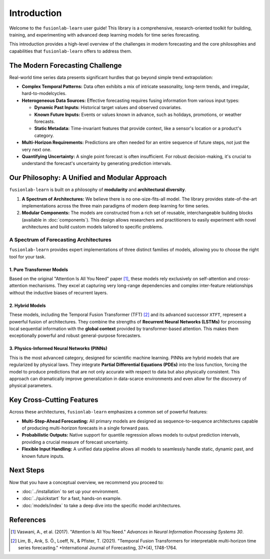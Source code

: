 .. _user_guide_introduction:

===============
Introduction 
===============

Welcome to the ``fusionlab-learn`` user guide! This library is a
comprehensive, research-oriented toolkit for building, training, and
experimenting with advanced deep learning models for time series
forecasting.

This introduction provides a high-level overview of the challenges in
modern forecasting and the core philosophies and capabilities that
``fusionlab-learn`` offers to address them.

The Modern Forecasting Challenge
----------------------------------
Real-world time series data presents significant hurdles that go
beyond simple trend extrapolation:

* **Complex Temporal Patterns:** Data often exhibits a mix of intricate
  seasonality, long-term trends, and irregular, hard-to-modelcycles.
* **Heterogeneous Data Sources:** Effective forecasting requires fusing
  information from various input types:
    
  * **Dynamic Past Inputs:** Historical target values and observed covariates.
  * **Known Future Inputs:** Events or values known in advance,
    such as holidays, promotions, or weather forecasts.
  * **Static Metadata:** Time-invariant features that provide
    context, like a sensor's location or a product's category.
* **Multi-Horizon Requirements:** Predictions are often needed for an
  entire sequence of future steps, not just the very next one.
* **Quantifying Uncertainty:** A single point forecast is often
  insufficient. For robust decision-making, it's crucial to
  understand the forecast's uncertainty by generating prediction
  intervals.

Our Philosophy: A Unified and Modular Approach
------------------------------------------------
``fusionlab-learn`` is built on a philosophy of **modularity** and
**architectural diversity**.

1.  **A Spectrum of Architectures:** We believe there is no
    one-size-fits-all model. The library provides state-of-the-art
    implementations across the three main paradigms of modern deep
    learning for time series.

2.  **Modular Components:** The models are constructed from a rich set
    of reusable, interchangeable building blocks (available in
    :doc:`components`). This design allows researchers and
    practitioners to easily experiment with novel architectures and
    build custom models tailored to specific problems.

A Spectrum of Forecasting Architectures
~~~~~~~~~~~~~~~~~~~~~~~~~~~~~~~~~~~~~~~~~~
``fusionlab-learn`` provides expert implementations of three distinct
families of models, allowing you to choose the right tool for your task.

**1. Pure Transformer Models**
********************************
Based on the original "Attention Is All You Need" paper [1]_, these
models rely exclusively on self-attention and cross-attention
mechanisms. They excel at capturing very long-range dependencies and
complex inter-feature relationships without the inductive biases of
recurrent layers.

.. seealso::
   See the :doc:`models/transformers/index` guide for details.

**2. Hybrid Models**
**********************
These models, including the Temporal Fusion Transformer (TFT) [2]_
and its advanced successor ``XTFT``, represent a powerful fusion of
architectures. They combine the strengths of **Recurrent Neural
Networks (LSTMs)** for processing local sequential information with
the **global context** provided by transformer-based attention. This
makes them exceptionally powerful and robust general-purpose
forecasters.

.. seealso::
   See the :doc:`models/hybrid/index` guide for details.

**3. Physics-Informed Neural Networks (PINNs)**
**************************************************
This is the most advanced category, designed for scientific machine
learning. PINNs are hybrid models that are regularized by physical
laws. They integrate **Partial Differential Equations (PDEs)** into
the loss function, forcing the model to produce predictions that are
not only accurate with respect to data but also physically consistent.
This approach can dramatically improve generalization in data-scarce
environments and even allow for the discovery of physical parameters.

.. seealso::
   See the :doc:`models/pinn/index` guide for details.

Key Cross-Cutting Features
-----------------------------
Across these architectures, ``fusionlab-learn`` emphasizes a common set
of powerful features:

* **Multi-Step-Ahead Forecasting:** All primary models are designed as
  sequence-to-sequence architectures capable of producing
  multi-horizon forecasts in a single forward pass.
* **Probabilistic Outputs:** Native support for quantile regression
  allows models to output prediction intervals, providing a crucial
  measure of forecast uncertainty.
* **Flexible Input Handling:** A unified data pipeline allows all
  models to seamlessly handle static, dynamic past, and known future inputs.

Next Steps
------------
Now that you have a conceptual overview, we recommend you proceed to:

* :doc:`../installation` to set up your environment.
* :doc:`../quickstart` for a fast, hands-on example.
* :doc:`models/index` to take a deep dive into the specific model
  architectures.

References
----------
.. [1] Vaswani, A., et al. (2017). "Attention Is All You Need."
   *Advances in Neural Information Processing Systems 30*.
.. [2] Lim, B., Arık, S. Ö., Loeff, N., & Pfister, T. (2021).
   "Temporal Fusion Transformers for interpretable multi-horizon
   time series forecasting." *International Journal of Forecasting,
   37*(4), 1748-1764.